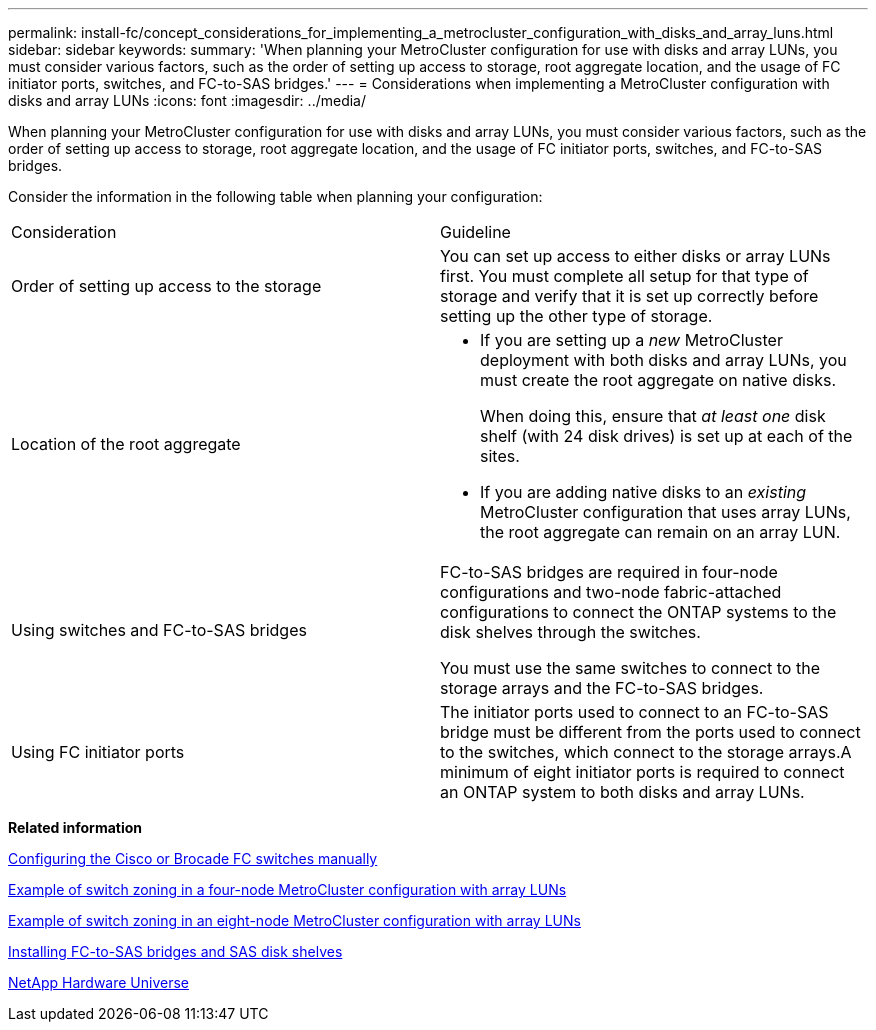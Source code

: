 ---
permalink: install-fc/concept_considerations_for_implementing_a_metrocluster_configuration_with_disks_and_array_luns.html
sidebar: sidebar
keywords: 
summary: 'When planning your MetroCluster configuration for use with disks and array LUNs, you must consider various factors, such as the order of setting up access to storage, root aggregate location, and the usage of FC initiator ports, switches, and FC-to-SAS bridges.'
---
= Considerations when implementing a MetroCluster configuration with disks and array LUNs
:icons: font
:imagesdir: ../media/

[.lead]
When planning your MetroCluster configuration for use with disks and array LUNs, you must consider various factors, such as the order of setting up access to storage, root aggregate location, and the usage of FC initiator ports, switches, and FC-to-SAS bridges.

Consider the information in the following table when planning your configuration:

|===
| Consideration| Guideline
a|
Order of setting up access to the storage
a|
You can set up access to either disks or array LUNs first. You must complete all setup for that type of storage and verify that it is set up correctly before setting up the other type of storage.
a|
Location of the root aggregate
a|

* If you are setting up a _new_ MetroCluster deployment with both disks and array LUNs, you must create the root aggregate on native disks.
+
When doing this, ensure that _at least one_ disk shelf (with 24 disk drives) is set up at each of the sites.

* If you are adding native disks to an _existing_ MetroCluster configuration that uses array LUNs, the root aggregate can remain on an array LUN.

a|
Using switches and FC-to-SAS bridges
a|
FC-to-SAS bridges are required in four-node configurations and two-node fabric-attached configurations to connect the ONTAP systems to the disk shelves through the switches.

You must use the same switches to connect to the storage arrays and the FC-to-SAS bridges.

a|
Using FC initiator ports
a|
The initiator ports used to connect to an FC-to-SAS bridge must be different from the ports used to connect to the switches, which connect to the storage arrays.A minimum of eight initiator ports is required to connect an ONTAP system to both disks and array LUNs.

|===
*Related information*

xref:task_fcsw_configuring_the_cisco_or_brocade_fc_switches_manually.adoc[Configuring the Cisco or Brocade FC switches manually]

xref:concept_example_of_switch_zoning_in_a_four_node_metrocluster_configuration_with_array_luns.adoc[Example of switch zoning in a four-node MetroCluster configuration with array LUNs]

xref:concept_example_of_switch_zoning_in_an_eight_node_metrocluster_configuration_with_array_luns.adoc[Example of switch zoning in an eight-node MetroCluster configuration with array LUNs]

link:task_fb_new_install.md#[Installing FC-to-SAS bridges and SAS disk shelves]

https://hwu.netapp.com[NetApp Hardware Universe]
